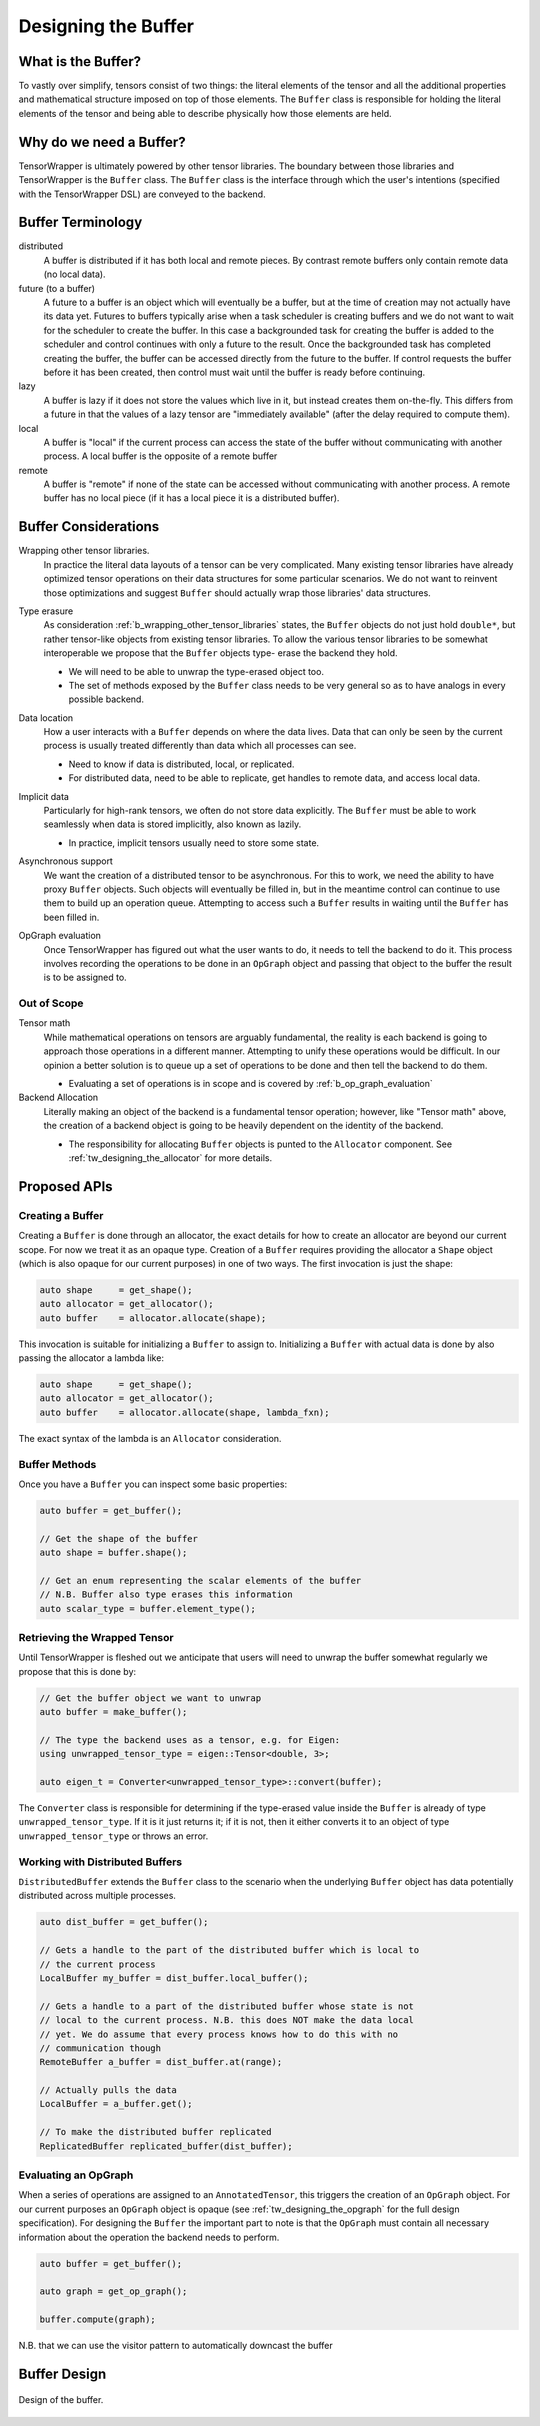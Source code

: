 .. _tw_designing_the_buffer:

####################
Designing the Buffer
####################

*******************
What is the Buffer?
*******************

To vastly over simplify, tensors consist of two things: the literal elements of
the tensor and all the additional properties and mathematical structure imposed
on top of those elements. The ``Buffer`` class is responsible for holding the
literal elements of the tensor and being able to describe physically how those
elements are held.

************************
Why do we need a Buffer?
************************

TensorWrapper is ultimately powered by other tensor libraries. The boundary
between those libraries and TensorWrapper is the ``Buffer`` class. The
``Buffer`` class is the interface through which the user's intentions (specified
with the TensorWrapper DSL) are conveyed to the backend.

******************
Buffer Terminology
******************

distributed
   A buffer is distributed if it has both local and remote pieces. By contrast
   remote buffers only contain remote data (no local data).

future (to a buffer)
   A future to a buffer is an object which will eventually be a buffer, but at
   the time of creation may not actually have its data yet. Futures to buffers
   typically arise when a task scheduler is creating buffers and we do not want
   to wait for the scheduler to create the buffer. In this case a backgrounded
   task for creating the buffer is added to the scheduler and control
   continues with only a future to the result. Once the backgrounded task
   has completed creating the buffer, the buffer can be accessed directly
   from the future to the buffer. If control requests the buffer before it has
   been created, then control must wait until the buffer is ready before
   continuing.

lazy
   A buffer is lazy if it does not store the values which live in it, but
   instead creates them on-the-fly. This differs from a future in that the
   values of a lazy tensor are "immediately available" (after the delay required
   to compute them).

local
   A buffer is "local" if the current process can access the state of the
   buffer without communicating with another process. A local buffer is the
   opposite of a remote buffer

remote
   A buffer is "remote" if none of the state can be accessed without
   communicating with another process. A remote buffer has no local piece (if it
   has a local piece it is a distributed buffer).

*********************
Buffer Considerations
*********************

.. _b_wrapping_other_tensor_libraries:

Wrapping other tensor libraries.
   In practice the literal data layouts of a tensor can be very complicated.
   Many existing tensor libraries have already optimized tensor operations on
   their data structures for some particular scenarios. We do not want to
   reinvent those optimizations and suggest ``Buffer`` should actually wrap
   those libraries' data structures.

.. _b_type_erasure:

Type erasure
   As consideration :ref:`b_wrapping_other_tensor_libraries` states, the
   ``Buffer`` objects do not just hold ``double*``, but rather tensor-like
   objects from existing tensor libraries. To allow the various tensor libraries
   to be somewhat interoperable we propose that the ``Buffer`` objects type-
   erase the backend they hold.

   - We will need to be able to unwrap the type-erased object too.
   - The set of methods exposed by the ``Buffer`` class needs to be very
     general so as to have analogs in every possible backend.

.. _b_data_location:

Data location
   How a user interacts with a ``Buffer`` depends on where the data lives.
   Data that can only be seen by the current process is usually treated
   differently than data which all processes can see.

   - Need to know if data is distributed, local, or replicated.
   - For distributed data, need to be able to replicate, get handles to remote
     data, and access local data.

.. _b_implicit_data:

Implicit data
   Particularly for high-rank tensors, we often do not store data explicitly.
   The ``Buffer`` must be able to work seamlessly when data is stored
   implicitly, also known as lazily.

   - In practice, implicit tensors usually need to store some state.

.. _b_asynchronous_support:

Asynchronous support
   We want the creation of a distributed tensor to be asynchronous. For this
   to work, we need the ability to have proxy ``Buffer`` objects. Such objects
   will eventually be filled in, but in the meantime control can continue to
   use them to build up an operation queue. Attempting to access such a
   ``Buffer`` results in waiting until the ``Buffer`` has been filled in.

.. _b_op_graph_evaluation:

OpGraph evaluation
   Once TensorWrapper has figured out what the user wants to do, it needs to
   tell the backend to do it. This process involves recording the operations to
   be done in an ``OpGraph`` object and passing that object to the buffer the
   result is to be assigned to.

Out of Scope
============

Tensor math
   While mathematical operations on tensors are arguably fundamental, the
   reality is each backend is going to approach those operations in a different
   manner. Attempting to unify these operations would be difficult. In our
   opinion a better solution is to queue up a set of operations to be done and
   then tell the backend to do them.

   - Evaluating a set of operations is in scope and is covered by
     :ref:`b_op_graph_evaluation`

Backend Allocation
   Literally making an object of the backend is a fundamental tensor operation;
   however, like "Tensor math" above, the creation of a backend object is
   going to be heavily dependent on the identity of the backend.

   - The responsibility for allocating ``Buffer`` objects is punted to the
     ``Allocator`` component. See :ref:`tw_designing_the_allocator` for
     more details.


*************
Proposed APIs
*************

Creating a Buffer
=================

Creating a ``Buffer`` is done through an allocator, the exact details for how
to create an allocator are beyond our current scope. For now we treat it as an
opaque type. Creation of a ``Buffer`` requires providing the allocator a
``Shape`` object (which is also opaque for our current purposes) in one of two
ways. The first invocation is just the shape:

.. code-block:: c++

   auto shape     = get_shape();
   auto allocator = get_allocator();
   auto buffer    = allocator.allocate(shape);

This invocation is suitable for initializing a ``Buffer`` to assign to.
Initializing a ``Buffer`` with actual data is done by also passing the allocator
a lambda like:

.. code-block:: c++

   auto shape     = get_shape();
   auto allocator = get_allocator();
   auto buffer    = allocator.allocate(shape, lambda_fxn);

The exact syntax of the lambda is an ``Allocator`` consideration.

Buffer Methods
==============

Once you have a ``Buffer`` you can inspect some basic properties:

.. code-block:: c++

   auto buffer = get_buffer();

   // Get the shape of the buffer
   auto shape = buffer.shape();

   // Get an enum representing the scalar elements of the buffer
   // N.B. Buffer also type erases this information
   auto scalar_type = buffer.element_type();


Retrieving the Wrapped Tensor
=============================

Until TensorWrapper is fleshed out we anticipate that users will need to
unwrap the buffer somewhat regularly we propose that this is done by:

.. code-block:: c++

   // Get the buffer object we want to unwrap
   auto buffer = make_buffer();

   // The type the backend uses as a tensor, e.g. for Eigen:
   using unwrapped_tensor_type = eigen::Tensor<double, 3>;

   auto eigen_t = Converter<unwrapped_tensor_type>::convert(buffer);

The ``Converter`` class is responsible for determining if the type-erased value
inside the ``Buffer`` is already of type ``unwrapped_tensor_type``. If it is
it just returns it; if it is not, then it either converts it to an object of
type ``unwrapped_tensor_type`` or throws an error.

Working with Distributed Buffers
================================

``DistributedBuffer`` extends the ``Buffer`` class to the scenario when the
underlying ``Buffer`` object has data potentially distributed across multiple
processes.

.. code-block:: c++

   auto dist_buffer = get_buffer();

   // Gets a handle to the part of the distributed buffer which is local to
   // the current process
   LocalBuffer my_buffer = dist_buffer.local_buffer();

   // Gets a handle to a part of the distributed buffer whose state is not
   // local to the current process. N.B. this does NOT make the data local
   // yet. We do assume that every process knows how to do this with no
   // communication though
   RemoteBuffer a_buffer = dist_buffer.at(range);

   // Actually pulls the data
   LocalBuffer = a_buffer.get();

   // To make the distributed buffer replicated
   ReplicatedBuffer replicated_buffer(dist_buffer);

Evaluating an OpGraph
=====================

When a series of operations are assigned to an ``AnnotatedTensor``,  this
triggers the creation of an ``OpGraph`` object. For our current purposes an
``OpGraph`` object is opaque (see :ref:`tw_designing_the_opgraph` for the full
design specification). For designing the ``Buffer`` the important part to note
is that the ``OpGraph`` must contain all necessary information about the
operation the backend needs to perform.

.. code-block:: c++

   auto buffer = get_buffer();

   auto graph = get_op_graph();

   buffer.compute(graph);


N.B. that we can use the visitor pattern to automatically downcast the buffer

*************
Buffer Design
*************

.. figure:: assets/buffer.png
   :align: center

   Design of the buffer.
